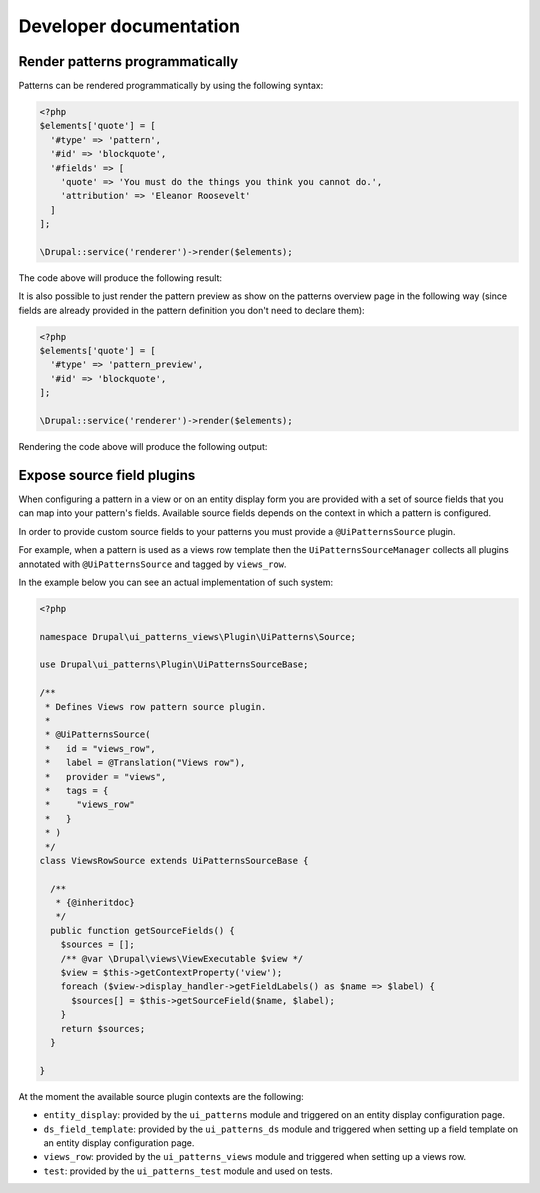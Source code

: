 Developer documentation
-----------------------

Render patterns programmatically
================================

Patterns can be rendered programmatically by using the following syntax:

.. code-block:: php

   <?php
   $elements['quote'] = [
     '#type' => 'pattern',
     '#id' => 'blockquote',
     '#fields' => [
       'quote' => 'You must do the things you think you cannot do.',
       'attribution' => 'Eleanor Roosevelt'
     ]
   ];

   \Drupal::service('renderer')->render($elements);

The code above will produce the following result:

.. image:: ../images/developer-1.png
   :align: center
   :width: 650

It is also possible to just render the pattern preview as show on the patterns overview page in the following way (since
fields are already provided in the pattern definition you don't need to declare them):

.. code-block:: php

   <?php
   $elements['quote'] = [
     '#type' => 'pattern_preview',
     '#id' => 'blockquote',
   ];

   \Drupal::service('renderer')->render($elements);


Rendering the code above will produce the following output:

.. image:: ../images/developer-2.png
   :align: center
   :width: 650

Expose source field plugins
===========================

When configuring a pattern in a view or on an entity display form you are provided with a set of source fields that you
can map into your pattern's fields. Available source fields depends on the context in which a pattern is configured.

In order to provide custom source fields to your patterns you must provide a ``@UiPatternsSource`` plugin.

For example, when a pattern is used as a views row template then the ``UiPatternsSourceManager`` collects all plugins
annotated with ``@UiPatternsSource`` and tagged by ``views_row``.

In the example below you can see an actual implementation of such system:

.. code-block:: php

   <?php

   namespace Drupal\ui_patterns_views\Plugin\UiPatterns\Source;

   use Drupal\ui_patterns\Plugin\UiPatternsSourceBase;

   /**
    * Defines Views row pattern source plugin.
    *
    * @UiPatternsSource(
    *   id = "views_row",
    *   label = @Translation("Views row"),
    *   provider = "views",
    *   tags = {
    *     "views_row"
    *   }
    * )
    */
   class ViewsRowSource extends UiPatternsSourceBase {

     /**
      * {@inheritdoc}
      */
     public function getSourceFields() {
       $sources = [];
       /** @var \Drupal\views\ViewExecutable $view */
       $view = $this->getContextProperty('view');
       foreach ($view->display_handler->getFieldLabels() as $name => $label) {
         $sources[] = $this->getSourceField($name, $label);
       }
       return $sources;
     }

   }

At the moment the available source plugin contexts are the following:

- ``entity_display``: provided by the ``ui_patterns`` module and triggered on an entity display configuration page.
- ``ds_field_template``: provided by the ``ui_patterns_ds`` module and triggered when setting up a field template
  on an entity display configuration page.
- ``views_row``: provided by the ``ui_patterns_views`` module and triggered when setting up a views row.
- ``test``: provided by the ``ui_patterns_test`` module and used on tests.
